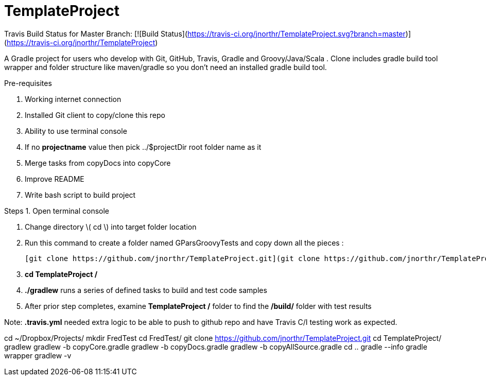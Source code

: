 # TemplateProject

Travis Build Status for Master Branch: [![Build Status](https://travis-ci.org/jnorthr/TemplateProject.svg?branch=master)](https://travis-ci.org/jnorthr/TemplateProject)

A Gradle project for users who develop with Git, GitHub, Travis, Gradle and Groovy/Java/Scala . Clone includes gradle build tool wrapper and folder structure like maven/gradle so you don't need an installed gradle build tool.
 
Pre-requisites

1. Working internet connection
2. Installed Git client to copy/clone this repo
3. Ability to use terminal console
4. If no **projectname** value then pick ../$projectDir root folder name as it
5. Merge tasks from copyDocs into copyCore
6. Improve README
7. Write bash script to build project

Steps  
1. Open terminal console

1. Change directory \( cd \) into target folder location

2. Run this command to create a folder named GParsGroovyTests and copy down all the pieces :

   [git clone https://github.com/jnorthr/TemplateProject.git](git clone https://github.com/jnorthr/TemplateProject.git)

3. **cd TemplateProject /**

4. **./gradlew** runs a series of defined tasks to build and test code samples

5. After prior step completes, examine ** TemplateProject /** folder to find the **/build/** folder with test results

Note: **.travis.yml** needed extra logic to be able to push to github repo and have Travis C/I testing work as expected.

//----------------------------
cd ~/Dropbox/Projects/
mkdir FredTest
cd FredTest/
git clone https://github.com/jnorthr/TemplateProject.git
cd TemplateProject/
gradlew
gradlew -b copyCore.gradle 
gradlew -b copyDocs.gradle 
gradlew -b copyAllSource.gradle 
cd ..
gradle --info
gradle wrapper
gradlew -v


